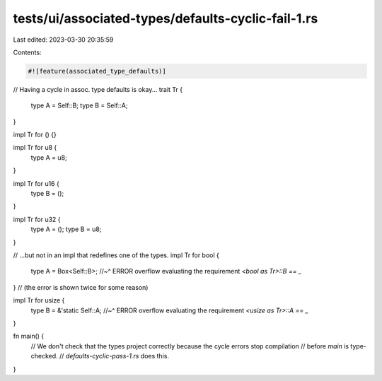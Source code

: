 tests/ui/associated-types/defaults-cyclic-fail-1.rs
===================================================

Last edited: 2023-03-30 20:35:59

Contents:

.. code-block:: rs

    #![feature(associated_type_defaults)]

// Having a cycle in assoc. type defaults is okay...
trait Tr {
    type A = Self::B;
    type B = Self::A;
}

impl Tr for () {}

impl Tr for u8 {
    type A = u8;
}

impl Tr for u16 {
    type B = ();
}

impl Tr for u32 {
    type A = ();
    type B = u8;
}

// ...but not in an impl that redefines one of the types.
impl Tr for bool {
    type A = Box<Self::B>;
    //~^ ERROR overflow evaluating the requirement `<bool as Tr>::B == _`
}
// (the error is shown twice for some reason)

impl Tr for usize {
    type B = &'static Self::A;
    //~^ ERROR overflow evaluating the requirement `<usize as Tr>::A == _`
}

fn main() {
    // We don't check that the types project correctly because the cycle errors stop compilation
    // before `main` is type-checked.
    // `defaults-cyclic-pass-1.rs` does this.
}


